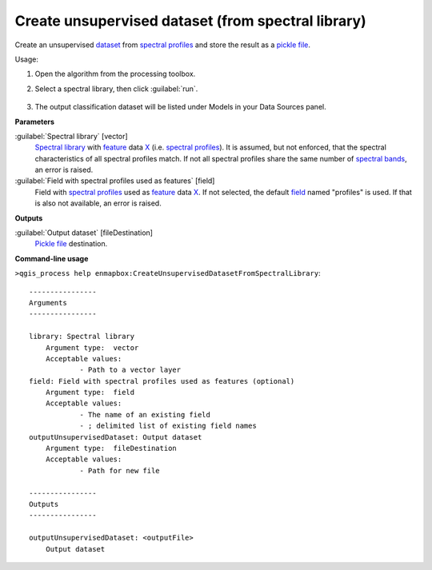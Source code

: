 
..
  ## AUTOGENERATED TITLE START

.. _Create unsupervised dataset (from spectral library):

***************************************************
Create unsupervised dataset (from spectral library)
***************************************************

..
  ## AUTOGENERATED TITLE END


..
  ## AUTOGENERATED DESCRIPTION START

Create an unsupervised `dataset <https://enmap-box.readthedocs.io/en/latest/general/glossary.html#term-dataset>`_ from `spectral profiles <https://enmap-box.readthedocs.io/en/latest/general/glossary.html#term-spectral-profile>`_ and store the result as a `pickle file <https://enmap-box.readthedocs.io/en/latest/general/glossary.html#term-pickle-file>`_.


..
  ## AUTOGENERATED DESCRIPTION END


Usage:

1. Open the algorithm from the processing toolbox.

2. Select a spectral library, then click :guilabel:`run`.

    .. figure:: ../../processing_algorithms_includes/dataset_creation/img/clus_speclib.png
       :align: center

3. The output classification dataset will be listed under Models in your Data Sources panel.


..
  ## AUTOGENERATED PARAMETERS START

**Parameters**


:guilabel:`Spectral library` [vector]
    `Spectral library <https://enmap-box.readthedocs.io/en/latest/general/glossary.html#term-spectral-library>`_ with `feature <https://enmap-box.readthedocs.io/en/latest/general/glossary.html#term-feature>`_ data `X <https://enmap-box.readthedocs.io/en/latest/general/glossary.html#term-x>`_ \(i.e. `spectral profiles <https://enmap-box.readthedocs.io/en/latest/general/glossary.html#term-spectral-profile>`_\). It is assumed, but not enforced, that the spectral characteristics of all spectral profiles match. If not all spectral profiles share the same number of `spectral bands <https://enmap-box.readthedocs.io/en/latest/general/glossary.html#term-spectral-band>`_, an error is raised.

:guilabel:`Field with spectral profiles used as features` [field]
    Field with `spectral profiles <https://enmap-box.readthedocs.io/en/latest/general/glossary.html#term-spectral-profile>`_ used as `feature <https://enmap-box.readthedocs.io/en/latest/general/glossary.html#term-feature>`_ data `X <https://enmap-box.readthedocs.io/en/latest/general/glossary.html#term-x>`_. If not selected, the default `field <https://enmap-box.readthedocs.io/en/latest/general/glossary.html#term-field>`_ named "profiles" is used. If that is also not available, an error is raised.


**Outputs**


:guilabel:`Output dataset` [fileDestination]
    `Pickle file <https://enmap-box.readthedocs.io/en/latest/general/glossary.html#term-pickle-file>`_ destination.

..
  ## AUTOGENERATED PARAMETERS END

..
  ## AUTOGENERATED COMMAND USAGE START

**Command-line usage**

``>qgis_process help enmapbox:CreateUnsupervisedDatasetFromSpectralLibrary``::

    ----------------
    Arguments
    ----------------
    
    library: Spectral library
    	Argument type:	vector
    	Acceptable values:
    		- Path to a vector layer
    field: Field with spectral profiles used as features (optional)
    	Argument type:	field
    	Acceptable values:
    		- The name of an existing field
    		- ; delimited list of existing field names
    outputUnsupervisedDataset: Output dataset
    	Argument type:	fileDestination
    	Acceptable values:
    		- Path for new file
    
    ----------------
    Outputs
    ----------------
    
    outputUnsupervisedDataset: <outputFile>
    	Output dataset
    
    


..
  ## AUTOGENERATED COMMAND USAGE END
